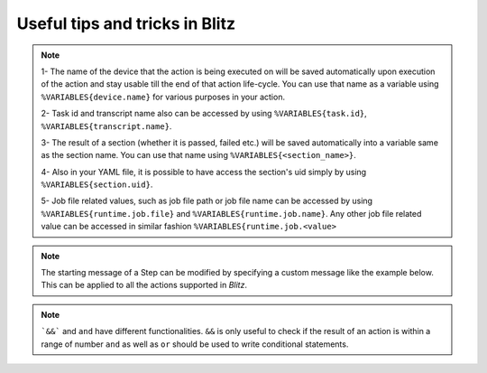 
Useful tips and tricks in Blitz
=================================

.. note::

    1- The name of the device that the action is being executed on will be saved automatically upon
    execution of the action and stay usable till the end of that action life-cycle. You can use that
    name as a variable using ``%VARIABLES{device.name}`` for various purposes in your action.

    2- Task id and transcript name also can be accessed by using ``%VARIABLES{task.id}``, ``%VARIABLES{transcript.name}``.

    3- The result of a section (whether it is passed, failed etc.) will be saved automatically into a variable
    same as the section name. You can use that name using ``%VARIABLES{<section_name>}``.

    4- Also in your YAML file, it is possible to have access the section's uid simply by using ``%VARIABLES{section.uid}``.

    5- Job file related values, such as job file path or job file name can be accessed by using ``%VARIABLES{runtime.job.file}``
    and ``%VARIABLES{runtime.job.name}``. Any other job file related value can be accessed in similar fashion
    ``%VARIABLES{runtime.job.<value>``

.. note::

    The starting message of a Step can be modified by specifying a custom message like the example below. This can be applied
    to all the actions supported in *Blitz*.

.. note::

    ```&&``` and ``and`` have different functionalities. ``&&`` is only useful to check if the result of an action is within a range of number
    ``and`` as well as ``or`` should be used to write conditional statements.
